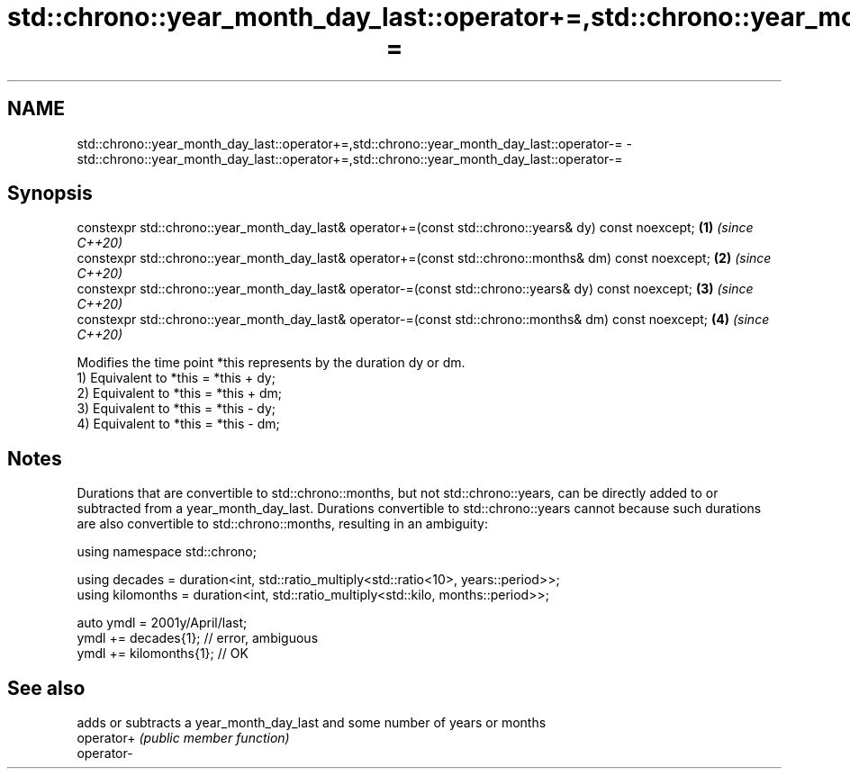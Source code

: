 .TH std::chrono::year_month_day_last::operator+=,std::chrono::year_month_day_last::operator-= 3 "2020.03.24" "http://cppreference.com" "C++ Standard Libary"
.SH NAME
std::chrono::year_month_day_last::operator+=,std::chrono::year_month_day_last::operator-= \- std::chrono::year_month_day_last::operator+=,std::chrono::year_month_day_last::operator-=

.SH Synopsis

  constexpr std::chrono::year_month_day_last& operator+=(const std::chrono::years& dy) const noexcept;  \fB(1)\fP \fI(since C++20)\fP
  constexpr std::chrono::year_month_day_last& operator+=(const std::chrono::months& dm) const noexcept; \fB(2)\fP \fI(since C++20)\fP
  constexpr std::chrono::year_month_day_last& operator-=(const std::chrono::years& dy) const noexcept;  \fB(3)\fP \fI(since C++20)\fP
  constexpr std::chrono::year_month_day_last& operator-=(const std::chrono::months& dm) const noexcept; \fB(4)\fP \fI(since C++20)\fP

  Modifies the time point *this represents by the duration dy or dm.
  1) Equivalent to *this = *this + dy;
  2) Equivalent to *this = *this + dm;
  3) Equivalent to *this = *this - dy;
  4) Equivalent to *this = *this - dm;

.SH Notes

  Durations that are convertible to std::chrono::months, but not std::chrono::years, can be directly added to or subtracted from a year_month_day_last. Durations convertible to std::chrono::years cannot because such durations are also convertible to std::chrono::months, resulting in an ambiguity:

    using namespace std::chrono;

    using decades = duration<int, std::ratio_multiply<std::ratio<10>, years::period>>;
    using kilomonths = duration<int, std::ratio_multiply<std::kilo, months::period>>;

    auto ymdl = 2001y/April/last;
    ymdl += decades{1}; // error, ambiguous
    ymdl += kilomonths{1}; // OK


.SH See also


            adds or subtracts a year_month_day_last and some number of years or months
  operator+ \fI(public member function)\fP
  operator-





